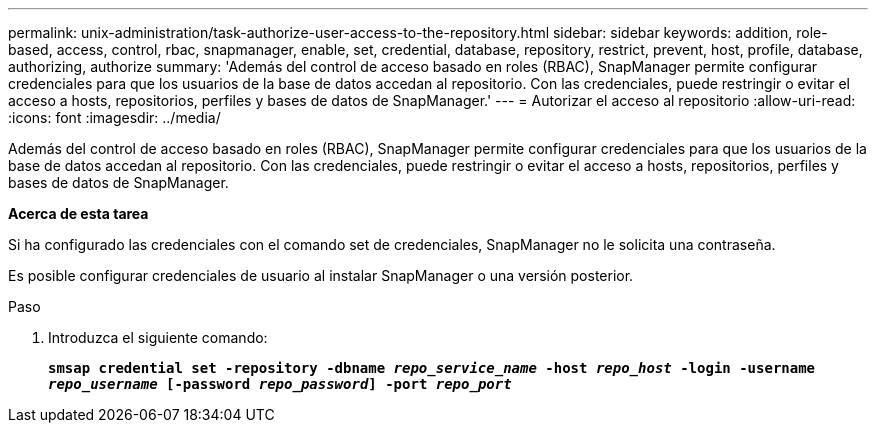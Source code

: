 ---
permalink: unix-administration/task-authorize-user-access-to-the-repository.html 
sidebar: sidebar 
keywords: addition, role-based, access, control, rbac, snapmanager, enable, set, credential, database, repository, restrict, prevent, host, profile, database, authorizing, authorize 
summary: 'Además del control de acceso basado en roles (RBAC), SnapManager permite configurar credenciales para que los usuarios de la base de datos accedan al repositorio. Con las credenciales, puede restringir o evitar el acceso a hosts, repositorios, perfiles y bases de datos de SnapManager.' 
---
= Autorizar el acceso al repositorio
:allow-uri-read: 
:icons: font
:imagesdir: ../media/


[role="lead"]
Además del control de acceso basado en roles (RBAC), SnapManager permite configurar credenciales para que los usuarios de la base de datos accedan al repositorio. Con las credenciales, puede restringir o evitar el acceso a hosts, repositorios, perfiles y bases de datos de SnapManager.

*Acerca de esta tarea*

Si ha configurado las credenciales con el comando set de credenciales, SnapManager no le solicita una contraseña.

Es posible configurar credenciales de usuario al instalar SnapManager o una versión posterior.

.Paso
. Introduzca el siguiente comando:
+
`*smsap credential set -repository -dbname _repo_service_name_ -host _repo_host_ -login -username _repo_username_ [-password _repo_password_] -port _repo_port_*`


